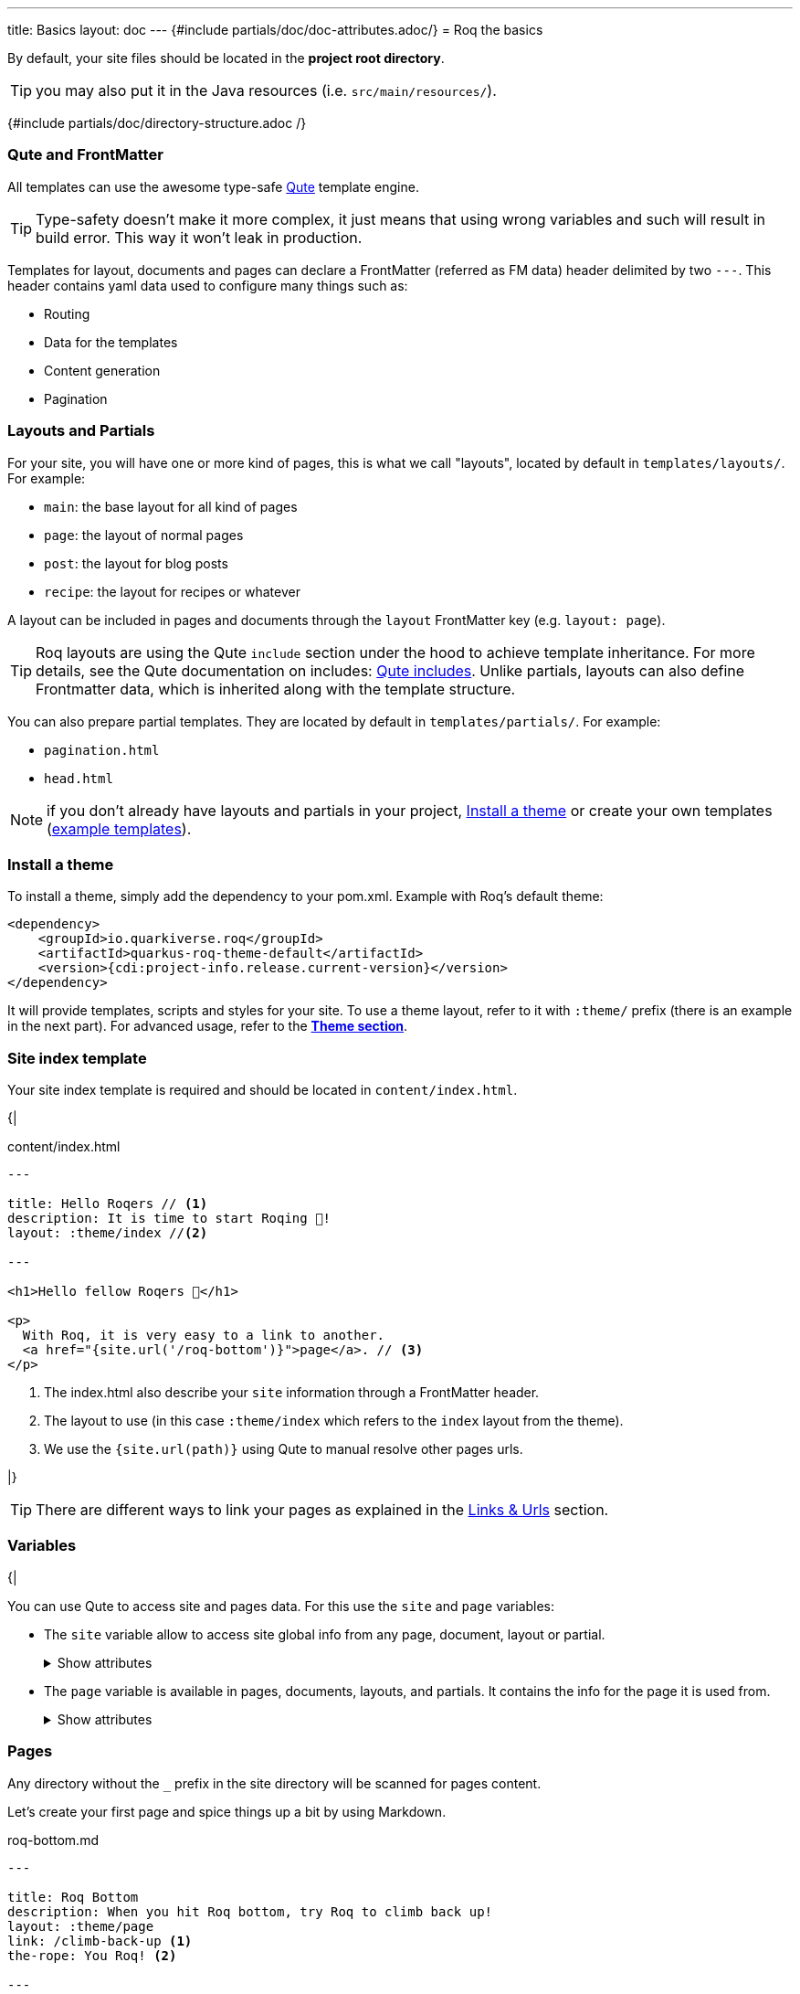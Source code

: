 ---
title: Basics
layout: doc
---
{#include partials/doc/doc-attributes.adoc/}
= Roq the basics

By default, your site files should be located in the **project root directory**.

TIP: you may also put it in the Java resources (i.e. `src/main/resources/`).


{#include partials/doc/directory-structure.adoc /}


=== Qute and FrontMatter

All templates can use the awesome type-safe https://quarkus.io/guides/qute-reference[Qute] template engine.

TIP: Type-safety doesn't make it more complex, it just means that using wrong variables and such will result in build error. This way it won't leak in production.

Templates for layout, documents and pages can declare a FrontMatter (referred as FM data) header delimited by  two `---`.
This header contains yaml data used to configure many things such as:

* Routing
* Data for the templates
* Content generation
* Pagination

=== Layouts and Partials

For your site, you will have one or more kind of pages, this is what we call "layouts", located by default in `templates/layouts/`. For example:

* `main`: the base layout for all kind of pages
* `page`: the layout of normal pages
* `post`: the layout for blog posts
* `recipe`: the layout for recipes or whatever

A layout can be included in pages and documents through the `layout` FrontMatter key (e.g. `layout: page`).

TIP: Roq layouts are using the Qute `include` section under the hood to achieve template inheritance. For more details, see the Qute documentation on includes: https://quarkus.io/guides/qute-reference#include_helper[Qute includes]. Unlike partials, layouts can also define Frontmatter data, which is inherited along with the template structure.

You can also prepare partial templates. They are located by default in `templates/partials/`. For example:

* `pagination.html`
* `head.html`

NOTE: if you don't already have layouts and partials in your project, <<install-theme>> or create your own templates (https://github.com/quarkiverse/quarkus-roq/tree/main/theme/default/src/main/resources/templates[example templates]).

[#install-theme]
=== Install a theme

To install a theme, simply add the dependency to your pom.xml. Example with Roq's default theme:
[source,xml]
----
<dependency>
    <groupId>io.quarkiverse.roq</groupId>
    <artifactId>quarkus-roq-theme-default</artifactId>
    <version>{cdi:project-info.release.current-version}</version>
</dependency>
----


It will provide templates, scripts and styles for your site. To use a theme layout, refer to it with `:theme/` prefix (there is an example in the next part). For advanced usage, refer to the link:{site.url('docs/advanced')}#themes[*Theme section*].


=== Site index template

Your site index template is required and should be located in `content/index.html`.

{|
[source,html]
.content/index.html
----
---

title: Hello Roqers // <1>
description: It is time to start Roqing 🎸!
layout: :theme/index //<2>

---

<h1>Hello fellow Roqers 🤘</h1>

<p>
  With Roq, it is very easy to a link to another.
  <a href="{site.url('/roq-bottom')}">page</a>. // <3>
</p>

----

<1> The index.html also describe your `site` information through a FrontMatter header.
<2> The layout to use (in this case `:theme/index` which refers to the `index` layout from the theme).
<3> We use the `{site.url(path)}` using Qute to manual resolve other pages urls.

|}

TIP: There are different ways to link your pages as explained in the  link:{site.url('docs/advanced')}#links[Links & Urls] section.

=== Variables

{|

You can use Qute to access site and pages data. For this use the `site` and `page` variables:

* The `site` variable allow to access site global info from any page, document, layout or partial.
+
.Show attributes
[%collapsible]
====
[cols="1,1,1,1", options="header"]
|===
| Variable | Type | Description | Example

| `site.url`
| `RoqUrl`
| The Roq site URL
| `http://example.com/my-roq-site/`

| `site.imagesUrl`
| `RoqUrl`
| Directory to resolve images URL (e.g. /static/images)
| `http://example.com/static/images`

| `site.data`
| `JsonObject`
| The site FM data (declared in the index.html)
| `{"title": "My Site", "description": "A description"}`

| `site.pages`
| `java.util.List<NormalPage>`
| All the pages in this site (without the documents)
| `[Page1, Page2, Page3]`

| `site.collections`
| `RoqCollections`
| All the collections in this site (containing documents)
| `{"collection1": Collection1, "collection2": Collection2}`

| `site.title`
| `String`
| The site title
| `My Site`

| `site.description`
| `String`
| The site description
| `A description`

| `site.image`
| `RoqUrl`
| The site image URL if present
| `http://example.com/static/images/site.png`

| `site.url(Object path, Object... others)`
| `RoqUrl`
| Shortcut for site.url.resolve(path)
| `site.url.resolve("/about") => http://example.com/my-roq-site/about`
|===
====

* The `page` variable is available in pages, documents, layouts, and partials. It contains the info for the page it is used from.
+
.Show attributes
[%collapsible]
====
[cols="1,1,1,1", options="header"]
|===
| Variable | Type | Description | Example

| `page.url`
| `RoqUrl`
| The URL to this page
| `http://example.com/about`

| `page.info`
| `PageInfo`
| The page info (file name, ...)
|

| `page.data`
| `JsonObject`
| The FM data of this page
| `{"title": "About Us", "description": "This is the about us page."}`

| `page.paginator`
| `Paginator`
| The paginator if any
| `Paginator{currentPage=1, totalPages=5}`

| `page.collection`
| `String`
| The collection id if this a document
| `posts`

| `page.title()`
| `String`
| The title of the page (shortcut from FM)
| `About Us`

| `page.description()`
| `String`
| The description of the page (shortcut from FM)
| `This is the about us page.`

| `page.image()`
| `RoqUrl`
| The image URL of the page if present
| `http://example.com/static/images/about.png`

| `page.date()`
| `ZonedDateTime`
| The publication date of the page
| `2023-10-01T12:00:00Z`
|===
====

=== Pages

Any directory without the `_` prefix in the site directory will be scanned for pages content.

Let's create your first page and spice things up a bit by using Markdown.

[source,markdown]
.roq-bottom.md
----
---

title: Roq Bottom
description: When you hit Roq bottom, try Roq to climb back up!
layout: :theme/page
link: /climb-back-up <1>
the-rope: You Roq! <2>

---

# Roq Bottom

If you thought you hit Roq Bottom, take this 🪢 because :

__{page.data.the-rope}!__ <3>

----

<1> you can use `link` to give this page a custom link (by default it will use the file-name).
<2> you can add other FM data.
<3> FM data is available through `page.data`.

=== Global data

It is possible to 


=== Collections

Collections are a great way to group related content such as blog posts, recipes, member of a team or talks at a conference.
Once created you can easily iterate and link to them.

By default, Roq is configured with a `posts` collection using the `content/posts` directory. Let's create our first post:

[source,markdown]
.content/posts/2024-10-14-roq-solid.md
----
---

title: Roq bad puns
description: Roq is very good for bad puns 🤭
layout: :theme/post <1>
tags: <2>
  - funny
  - ai
img: 2024/10/roq-solid.jpg

---

# {page.title} <3>

Here is a list of puns suggested by Chat GPT:
1.	Roq and Rule – A play on “rock and roll,” implying dominance or success.
2.	Between a Roq and a Hard Place – Classic pun meaning stuck in a difficult situation.
3.	Roq Solid – Something that is extremely reliable or stable.
4.	You Roq! – A compliment, suggesting someone is awesome or does something well.
5.	Roq Bottom – Referring to the lowest possible point, often used metaphorically.
6.	Roq the Boat – To cause trouble or disturb the status quo.
7.	Roq Star – A person who excels or stands out in their field.
8.	Let’s Roq – Slang for getting started or doing something exciting.
9.	Roq On! – An enthusiastic way to say “keep going” or “stay awesome.”
10.	Roqy Road – Could be literal (the type of road) or metaphorical for a difficult journey.
11.	Roq of Ages – A historical reference, often implying something long-standing and unchanging.
12.	Roq the Cradle – Can be literal or a pun about nurturing or starting something new.
13.	Roqy Relationship – A tumultuous or unstable relationship.
14.	Heavy as a Roq – Something burdensome or difficult to manage.
15.	Stone Cold Roq – Referring to something very cool or emotionless.

----
|}
<1> This time we use the `post` layout from the theme.
<2> You can define tags (see link:{site.url('docs/plugins')}#plugin-tagging[Plugins] to create pages for tags).
<3> You have shortcut on the `page` to access `title` and `description`.
{|

Then let's edit our index page to show the list of posts:

[source,html]
.content/index.html
----
---
title: Hello Roqers
description: It is time to start Roqing 🎸!
layout: main
---

<h1>Hello fellow Roqers 🤘</h1>


{#for post in site.collections.posts} // <1>
<article class="post">
  {#if post.image}
  <a class="post-thumbnail" style="background-image: url({post.image})" href="{post.url}"></a> // <2> <3>
  {/if}
  <div class="post-content">
    <h2 class="post-title"><a href="{post.url}">{post.title}</a></h2>
    <p>{post.description}</p>
    <span class="post-date">{post.date.format('yyyy, MMM dd')}&nbsp;&nbsp;&nbsp;—&nbsp;</span> // <4>
    <span class="post-words">
      {post.readTime} minute(s) read <5>
    </span>
  </div>
</article>
{/for}
----
|}
<1> You can use `site.collections.[collection id]` to access the full list of documents (it is also possible to  link:{site.url('docs/advanced')}#pagination[paginate]).
<2> `post.image` is smart and is already resolved to the image url (as a RoqUrl).
<3> `post.url` contains the post url (as a RoqUrl), you could also use `post.url.absolute` to get the absolute url.
<4> `post.date` returns a `ZonedDateTime` and can be formatted the way you want.
<5> `post.readTime` is a Qute template extension which compute the read time based on the post content.

{|

=== Static files

By default, all files in `static/` are treated as static..

=== Styles and Javascript

NOTE: The Quarkus Web Bundler is included by default with the Roq extension.

You can add css and scripts in your static directory or bundle them.
To use bundling scripts (js, ts) and styles (css, scss) should be located in `src/main/web/app/`. To include the generated bundle in your template, specify the bundle tag in the `html>head` tag:

[source,html]
.layouts/head.html
----
<head>
  ...
  {#bundle /}
</head>
----

It will be rendered with the relevant `<script>` and `<style>` tags to include your bundle.

You may also consume and bundle npm dependencies among other cool things.
For more info, read the https://docs.quarkiverse.io/quarkus-web-bundler/dev/[Quarkus Web Bundler documentation].


=== Asciidoc support

|}
Asciidoc is supported by Roq using link:{site.url('docs/plugins')}#plugin-asciidoc[plugins].

{|
Using `{something}` will be parsed by Qute, to avoid issues with custom attributes, you can either escape it `\\{something}`, or wrap more content inside `{|` and `|&#125;`.


==== Includes

The standard Asciidoc include is not supported, but you can use Qute includes instead:

. Place your file in a folder under the `template` directory (for example `partials`)
. Use Qute include directive `{# partials/your_included_file.adoc /}` to include it

==== Images

You should place your images under the `static/assets/images` folder, and reference them with the image macro :

 image::{site.imagesDirUrl.resolve('your_image.png')}[Image description]


|}